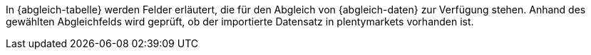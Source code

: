 In {abgleich-tabelle} werden Felder erläutert, die für den Abgleich von {abgleich-daten} zur Verfügung stehen.
Anhand des gewählten Abgleichfelds wird geprüft, ob der importierte Datensatz in plentymarkets vorhanden ist.
